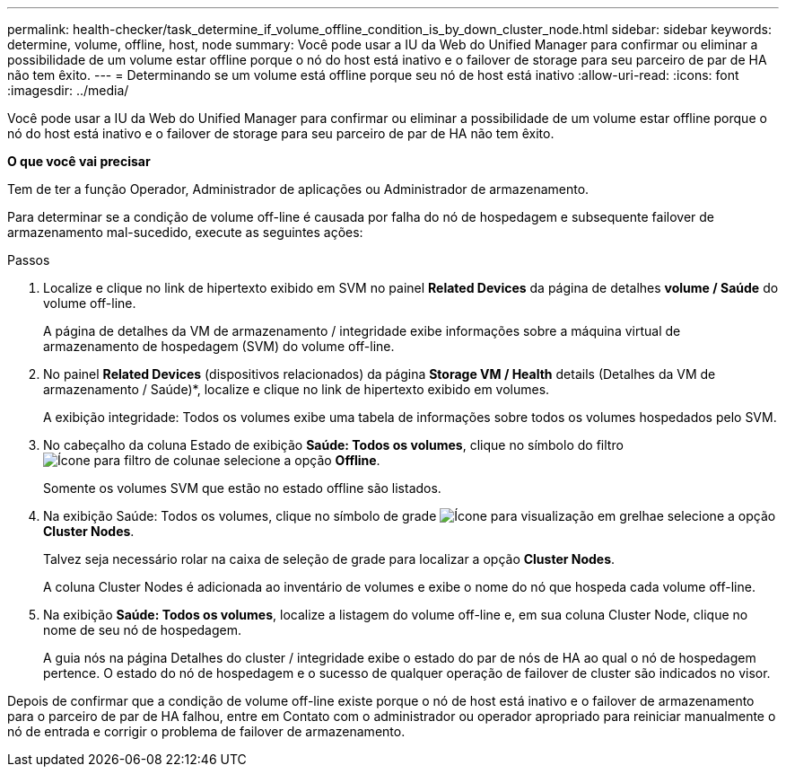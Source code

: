 ---
permalink: health-checker/task_determine_if_volume_offline_condition_is_by_down_cluster_node.html 
sidebar: sidebar 
keywords: determine, volume, offline, host, node 
summary: Você pode usar a IU da Web do Unified Manager para confirmar ou eliminar a possibilidade de um volume estar offline porque o nó do host está inativo e o failover de storage para seu parceiro de par de HA não tem êxito. 
---
= Determinando se um volume está offline porque seu nó de host está inativo
:allow-uri-read: 
:icons: font
:imagesdir: ../media/


[role="lead"]
Você pode usar a IU da Web do Unified Manager para confirmar ou eliminar a possibilidade de um volume estar offline porque o nó do host está inativo e o failover de storage para seu parceiro de par de HA não tem êxito.

*O que você vai precisar*

Tem de ter a função Operador, Administrador de aplicações ou Administrador de armazenamento.

Para determinar se a condição de volume off-line é causada por falha do nó de hospedagem e subsequente failover de armazenamento mal-sucedido, execute as seguintes ações:

.Passos
. Localize e clique no link de hipertexto exibido em SVM no painel *Related Devices* da página de detalhes *volume / Saúde* do volume off-line.
+
A página de detalhes da VM de armazenamento / integridade exibe informações sobre a máquina virtual de armazenamento de hospedagem (SVM) do volume off-line.

. No painel *Related Devices* (dispositivos relacionados) da página *Storage VM / Health* details (Detalhes da VM de armazenamento / Saúde)*, localize e clique no link de hipertexto exibido em volumes.
+
A exibição integridade: Todos os volumes exibe uma tabela de informações sobre todos os volumes hospedados pelo SVM.

. No cabeçalho da coluna Estado de exibição *Saúde: Todos os volumes*, clique no símbolo do filtro image:../media/filtericon_um60.png["Ícone para filtro de coluna"]e selecione a opção *Offline*.
+
Somente os volumes SVM que estão no estado offline são listados.

. Na exibição Saúde: Todos os volumes, clique no símbolo de grade image:../media/gridviewicon.gif["Ícone para visualização em grelha"]e selecione a opção *Cluster Nodes*.
+
Talvez seja necessário rolar na caixa de seleção de grade para localizar a opção *Cluster Nodes*.

+
A coluna Cluster Nodes é adicionada ao inventário de volumes e exibe o nome do nó que hospeda cada volume off-line.

. Na exibição *Saúde: Todos os volumes*, localize a listagem do volume off-line e, em sua coluna Cluster Node, clique no nome de seu nó de hospedagem.
+
A guia nós na página Detalhes do cluster / integridade exibe o estado do par de nós de HA ao qual o nó de hospedagem pertence. O estado do nó de hospedagem e o sucesso de qualquer operação de failover de cluster são indicados no visor.



Depois de confirmar que a condição de volume off-line existe porque o nó de host está inativo e o failover de armazenamento para o parceiro de par de HA falhou, entre em Contato com o administrador ou operador apropriado para reiniciar manualmente o nó de entrada e corrigir o problema de failover de armazenamento.
